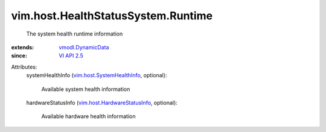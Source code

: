 .. _VI API 2.5: ../../../vim/version.rst#vimversionversion2

.. _vmodl.DynamicData: ../../../vmodl/DynamicData.rst

.. _vim.host.SystemHealthInfo: ../../../vim/host/SystemHealthInfo.rst

.. _vim.host.HardwareStatusInfo: ../../../vim/host/HardwareStatusInfo.rst


vim.host.HealthStatusSystem.Runtime
===================================
  The system health runtime information
:extends: vmodl.DynamicData_
:since: `VI API 2.5`_

Attributes:
    systemHealthInfo (`vim.host.SystemHealthInfo`_, optional):

       Available system health information
    hardwareStatusInfo (`vim.host.HardwareStatusInfo`_, optional):

       Available hardware health information
